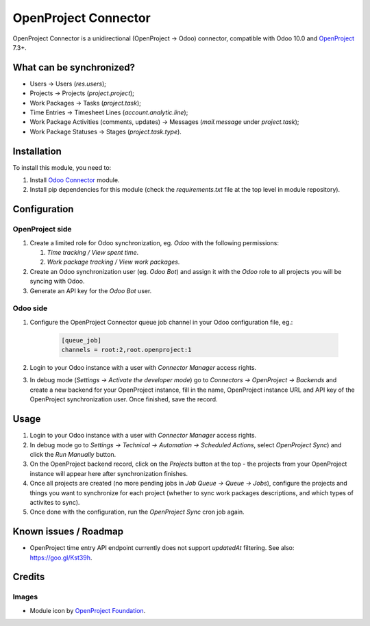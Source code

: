 =====================
OpenProject Connector
=====================

OpenProject Connector is a unidirectional (OpenProject -> Odoo) connector,
compatible with Odoo 10.0 and OpenProject_ 7.3+.

What can be synchronized?
=========================

- Users -> Users (`res.users`);
- Projects -> Projects (`project.project`);
- Work Packages -> Tasks (`project.task`);
- Time Entries -> Timesheet Lines (`account.analytic.line`);
- Work Package Activities (comments, updates) -> Messages (`mail.message` under
  `project.task`);
- Work Package Statuses -> Stages (`project.task.type`).

Installation
============

To install this module, you need to:

#. Install `Odoo Connector`_ module.
#. Install pip dependencies for this module (check the *requirements.txt* file
   at the top level in module repository).

Configuration
=============

OpenProject side
----------------

#. Create a limited role for Odoo synchronization, eg. *Odoo* with the following permissions:

   #. *Time tracking / View spent time*.
   #. *Work package tracking / View work packages*.

#. Create an Odoo synchronization user (eg. *Odoo Bot*) and assign it with the *Odoo* role to all projects you will be syncing with Odoo.
#. Generate an API key for the *Odoo Bot* user.

Odoo side
---------

#. Configure the OpenProject Connector queue job channel in your Odoo
   configuration file, eg.:

    .. code-block:: ini

        [queue_job]
        channels = root:2,root.openproject:1

#. Login to your Odoo instance with a user with *Connector Manager* access
   rights.
#. In debug mode (*Settings -> Activate the developer mode*) go to *Connectors
   -> OpenProject -> Backends* and create a new backend for your OpenProject
   instance, fill in the name, OpenProject instance URL and API key of the
   OpenProject synchronization user. Once finished, save the record.

Usage
=====

#. Login to your Odoo instance with a user with *Connector Manager* access
   rights.
#. In debug mode go to *Settings -> Technical  -> Automation -> Scheduled
   Actions*, select *OpenProject Sync*) and click the *Run Manually* button.
#. On the OpenProject backend record, click on the *Projects* button at the
   top - the projects from your OpenProject instance will appear here after
   synchronization finishes.
#. Once all projects are created (no more pending jobs in *Job Queue -> Queue
   -> Jobs*), configure the projects and things you want to synchronize for
   each project (whether to sync work packages descriptions, and which types of
   activites to sync).
#. Once done with the configuration, run the *OpenProject Sync* cron job again.

Known issues / Roadmap
======================

* OpenProject time entry API endpoint currently does not support *updatedAt* filtering. See also: https://goo.gl/Kst39h.

Credits
=======

Images
------

* Module icon by `OpenProject Foundation`_.

.. _OpenProject: https://www.openproject.org/
.. _Odoo Connector: https://github.com/oca/connector
.. _OpenProject Foundation: https://www.openproject.org/contact-us/
